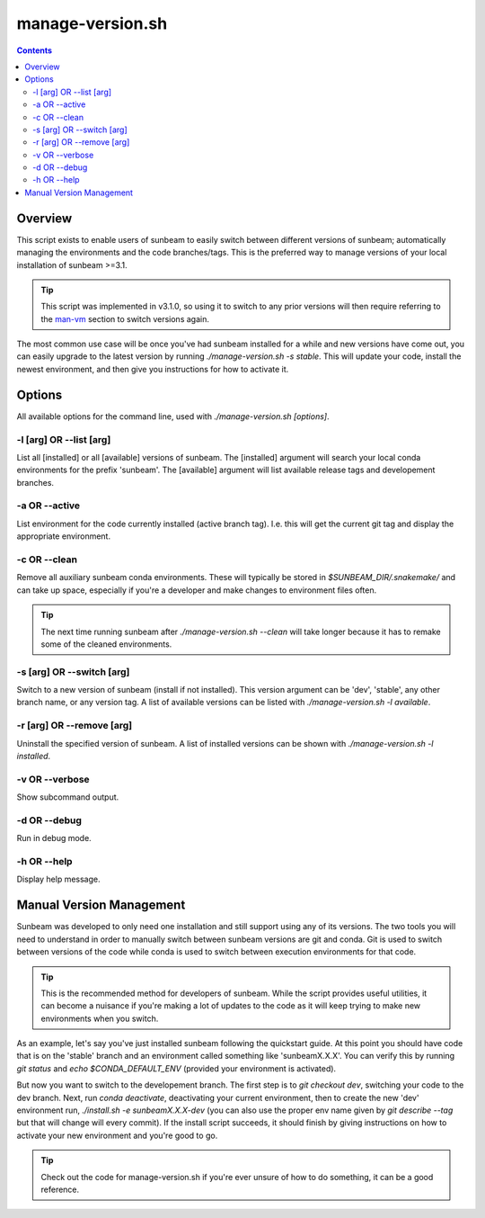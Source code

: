 .. _manage-version:

=================
manage-version.sh
=================

.. contents::
   :depth: 3

Overview
========

This script exists to enable users of sunbeam to easily switch between different 
versions of sunbeam; automatically managing the environments and the code  
branches/tags. This is the preferred way to manage versions of your local 
installation of sunbeam >=3.1.

.. tip::

    This script was implemented in v3.1.0, so using it to switch to any prior 
    versions will then require referring to the man-vm_ section to switch 
    versions again.

The most common use case will be once you've had sunbeam installed for a while 
and new versions have come out, you can easily upgrade to the latest version 
by running `./manage-version.sh -s stable`. This will update your code, install 
the newest environment, and then give you instructions for how to activate it.

Options
=======

All available options for the command line, used with `./manage-version.sh [options]`.

-l [arg] OR --list [arg]
++++++++++++++++++++++++

List all [installed] or all [available] versions of sunbeam. The [installed] 
argument will search your local conda environments for the prefix 'sunbeam'. 
The [available] argument will list available release tags and developement 
branches.

-a OR --active
++++++++++++++

List environment for the code currently installed (active branch tag). I.e. 
this will get the current git tag and display the appropriate environment.

-c OR --clean
+++++++++++++

Remove all auxiliary sunbeam conda environments. These will typically be stored 
in `$SUNBEAM_DIR/.snakemake/` and can take up space, especially if you're a 
developer and make changes to environment files often.

.. tip::

    The next time running sunbeam after `./manage-version.sh --clean` will 
    take longer because it has to remake some of the cleaned environments.

-s [arg] OR --switch [arg]
++++++++++++++++++++++++++

Switch to a new version of sunbeam (install if not installed). This version 
argument can be 'dev', 'stable', any other branch name, or any version tag. 
A list of available versions can be listed with 
`./manage-version.sh -l available`.

-r [arg] OR --remove [arg]
++++++++++++++++++++++++++

Uninstall the specified version of sunbeam. A list of installed versions can 
be shown with `./manage-version.sh -l installed`.

-v OR --verbose
+++++++++++++++

Show subcommand output.

-d OR --debug
+++++++++++++

Run in debug mode.

-h OR --help
++++++++++++

Display help message.

.. _man-vm:
Manual Version Management
=========================

Sunbeam was developed to only need one installation and still support using any 
of its versions. The two tools you will need to understand in order to manually 
switch between sunbeam versions are git and conda. Git is used to switch 
between versions of the code while conda is used to switch between execution 
environments for that code.

.. tip::

    This is the recommended method for developers of sunbeam. While the script 
    provides useful utilities, it can become a nuisance if you're making a lot 
    of updates to the code as it will keep trying to make new environments 
    when you switch.

As an example, let's say you've just installed sunbeam following the quickstart 
guide. At this point you should have code that is on the 'stable' branch and 
an environment called something like 'sunbeamX.X.X'. You can verify this by 
running `git status` and `echo $CONDA_DEFAULT_ENV` (provided your environment 
is activated).

But now you want to switch to the developement branch. The first step is to 
`git checkout dev`, switching your code to the dev branch. Next, run 
`conda deactivate`, deactivating your current environment, then to create 
the new 'dev' environment run, `./install.sh -e sunbeamX.X.X-dev` (you can 
also use the proper env name given by `git describe --tag` but that will 
change will every commit). If the install script succeeds, it should finish by 
giving instructions on how to activate your new environment and you're good to 
go.

.. tip::

    Check out the code for manage-version.sh if you're ever unsure of how to 
    do something, it can be a good reference.
